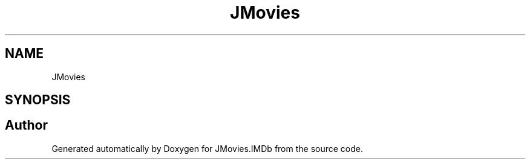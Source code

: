 .TH "JMovies" 3 "Thu Jul 28 2022" "JMovies.IMDb" \" -*- nroff -*-
.ad l
.nh
.SH NAME
JMovies
.SH SYNOPSIS
.br
.PP
.SH "Author"
.PP 
Generated automatically by Doxygen for JMovies\&.IMDb from the source code\&.

